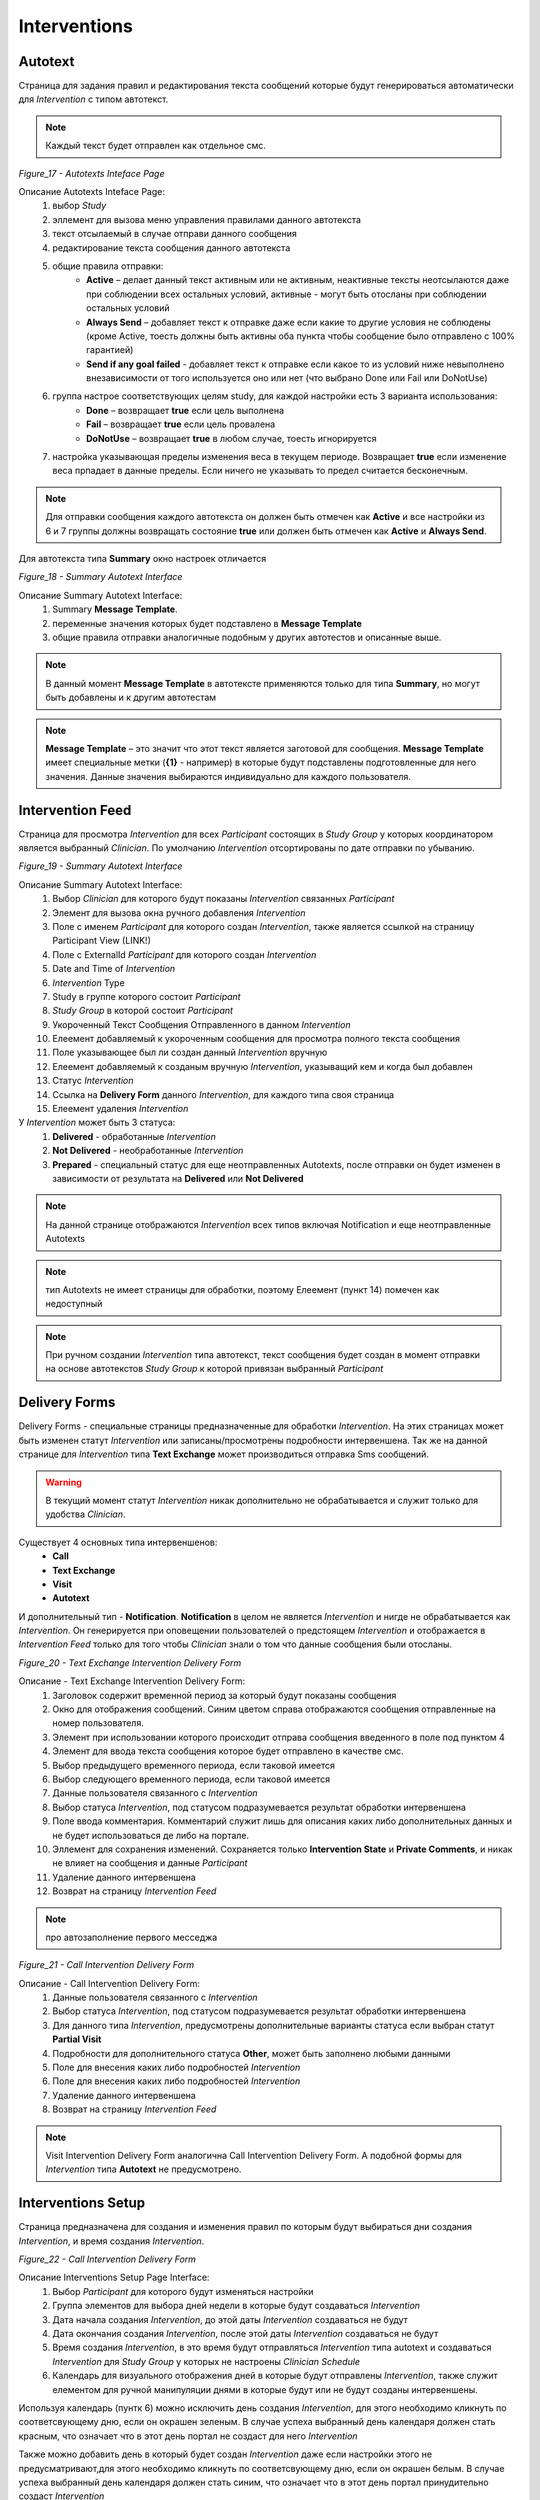 =============
Interventions
=============


Autotext
--------

Страница для задания правил и редактирования текста сообщений которые будут генерироваться автоматически для *Intervention* с типом автотекст.

.. note:: Каждый текст будет отправлен как отдельное смс.
 
.. image:: /_static/Images/Figure_17.png
   :target: ../../latest/_images/Figure_17.png

*Figure_17 - Autotexts Inteface Page*

Описание Autotexts Inteface Page:
    1. выбор *Study*
    2. эллемент для вызова меню управления правилами данного автотекста
    3. текст отсылаемый в случае отправи данного сообщения
    4. редактирование текста сообщения данного автотекста
    5. общие правила отправки:
        * **Active** – делает данный текст активным или не активным, неактивные тексты неотсылаются даже при соблюдении всех остальных условий, активные - могут быть отосланы при соблюдении остальных условий
        * **Always Send** – добавляет текст к отправке даже если какие то другие условия не соблюдены (кроме Active, тоесть должны быть активны оба пункта чтобы сообщение было отправлено с 100% гарантией)
        * **Send if any goal failed** - добавляет текст к отправке если какое то из условий ниже невыполнено внезависимости от того используется оно или нет (что выбрано Done или Fail или DoNotUse)    
    6. группа настрое соответствующих целям study, для каждой настройки есть 3 варианта использования: 
        * **Done** – возвращает **true** если цель выполнена
        * **Fail** – возвращает **true** если цель провалена
        * **DoNotUse** – возвращает **true** в любом случае, тоесть игнорируется
    7. настройка указывающая пределы изменения веса в текущем периоде. Возвращает **true** если изменение веса прпадает в данные пределы. Если ничего не указывать то предел считается бесконечным.

.. note:: Для отправки сообщения каждого автотекста он должен быть отмечен как **Active** и все настройки из 6 и 7 группы должны возвращать состояние **true** или должен быть отмечен как **Active** и **Always Send**.

Для автотекста типа **Summary** окно настроек отличается
 
.. image:: /_static/Images/Figure_18.png
   :target: ../../latest/_images/Figure_18.png

*Figure_18 - Summary Autotext Interface*

Описание Summary Autotext Interface:
    1. Summary **Message Template**.
    2. переменные значения которых будет подставлено в **Message Template**
    3. общие правила отправки аналогичные подобным у других автотестов и описанные выше.
    
.. note:: В данный момент **Message Template** в автотексте применяются только для типа **Summary**, но могут быть добавлены и к другим автотестам

.. note:: **Message Template** – это значит что этот текст является заготовой для сообщения. **Message Template** имеет специальные метки (**{1}** - например) в которые будут подставлены подготовленные для него значения. Данные значения выбираются индивидуально для каждого пользователя. 


Intervention Feed
-----------------
Страница для просмотра *Intervention* для всех *Participant* состоящих в *Study Group* у которых координатором является выбранный *Clinician*. По умолчанию *Intervention* отсортированы по дате отправки по убыванию.

.. image:: /_static/Images/Figure_19.png
   :target: ../../latest/_images/Figure_19.png

*Figure_19 - Summary Autotext Interface*

Описание Summary Autotext Interface:
    1. Выбор *Clinician* для которого будут показаны *Intervention* связанных *Participant*
    2. Элемент для вызова окна ручного добавления *Intervention*
    3. Поле с именем *Participant* для которого создан *Intervention*, также является ссылкой на страницу Participant View (LINK!)
    4. Поле с ExternalId *Participant* для которого создан *Intervention*
    5. Date and Time of *Intervention*
    6. *Intervention* Type 
    7. Study в группе которого состоит *Participant*
    8. *Study Group* в которой состоит *Participant*
    9. Укороченный Текст Сообщения Отправленного в данном *Intervention*
    10. Елеемент добавляемый к укороченным сообщения для просмотра полного текста сообщения
    11. Поле указывающее был ли создан данный *Intervention* вручную 
    12. Елеемент добавляемый к созданым вручную *Intervention*, указыващий кем и когда был добавлен
    13. Статус *Intervention* 
    14. Ссылка на **Delivery Form** данного *Intervention*, для каждого типа своя страница
    15. Елеемент удаления *Intervention*

У *Intervention* может быть 3 статуса:
    1. **Delivered** - обработанные *Intervention*
    2. **Not Delivered** - необработанные *Intervention*
    3. **Prepared** - специальный статус для еще неотправленных Autotexts, после отправки он будет изменен в зависимости от результата на **Delivered** или **Not Delivered**

.. note:: На данной странице отображаются *Intervention* всех типов включая Notification и еще неотправленные Autotexts

.. note:: тип Autotexts не имеет страницы для обработки, поэтому Елеемент (пункт 14) помечен как недоступный

.. note:: При ручном создании *Intervention* типа автотекст, текст сообщения будет создан в момент отправки на основе автотекстов *Study Group* к которой привязан выбранный *Participant*


Delivery Forms
--------------
Delivery Forms - специальные страницы предназначенные для обработки *Intervention*. На этих страницах может быть изменен статут *Intervention* или записаны/просмотрены подробности интервеншена. Так же на данной странице для *Intervention* типа **Text Exchange** может производиться отправка Sms сообщений.

.. warning:: В текущий момент статут *Intervention* никак дополнительно не обрабатывается и служит только для удобства *Clinician*. 

Существует 4 основных типа интервеншенов:
    * **Call**
    * **Text Exchange**
    * **Visit**
    * **Autotext**

И дополнительный тип - **Notification**. **Notification** в целом не является *Intervention* и нигде не обрабатывается как *Intervention*. Он генерируется при оповещении пользователей о предстоящем *Intervention* 
и отображается в *Intervention Feed* только для того чтобы *Clinician* знали о том что данные сообщения были отосланы.

.. image:: /_static/Images/Figure_20.png
   :target: ../../latest/_images/Figure_20.png

*Figure_20 - Text Exchange Intervention Delivery Form*

Описание - Text Exchange Intervention Delivery Form:
    1. Заголовок содержит временной период за который будут показаны сообщения
    2. Окно для отображения сообщений. Синим цветом справа отображаются сообщения отправленные на номер пользователя.
    3. Элемент при использовании которого происходит отправа сообщения введенного в поле под пунктом 4
    4. Элемент для ввода текста сообщения которое будет отправлено в качестве смс.
    5. Выбор предыдущего временного периода, если таковой имеется
    6. Выбор следующего временного периода, если таковой имеется
    7. Данные пользователя связанного с *Intervention*
    8. Выбор статуса *Intervention*, под статусом подразумевается результат обработки интервеншена
    9. Поле ввода комментария. Комментарий служит лишь для описания каких либо дополнительных данных и не будет использоваться де либо на портале.
    10. Эллемент для сохранения изменений. Сохраняется только **Intervention State** и **Private Comments**, и никак не влияет на сообщения и данные *Participant*
    11. Удаление данного интервеншена
    12. Возврат на страницу *Intervention Feed*

.. note:: про автозаполнение первого месседжа

.. image:: /_static/Images/Figure_21.png
   :target: ../../latest/_images/Figure_21.png

*Figure_21 - Call Intervention Delivery Form*

Описание - Call Intervention Delivery Form:
    1. Данные пользователя связанного с *Intervention*
    2. Выбор статуса *Intervention*, под статусом подразумевается результат обработки интервеншена
    3. Для данного типа *Intervention*, предусмотрены дополнительные варианты статуса если выбран статут **Partial Visit**
    4. Подробности для дополнительного статуса **Other**, может быть заполнено любыми данными
    5. Поле для внесения каких либо подробностей *Intervention*
    6. Поле для внесения каких либо подробностей *Intervention*
    7. Удаление данного интервеншена
    8. Возврат на страницу *Intervention Feed*

.. note:: Visit Intervention Delivery Form аналогична Call Intervention Delivery Form. А подобной формы для *Intervention* типа **Autotext** не предусмотрено.

Interventions Setup
-------------------
Страница предназначена для создания и изменения правил по которым будут выбираться дни создания *Intervention*, и время создания *Intervention*.

.. image:: /_static/Images/Figure_22.png
   :target: ../../latest/_images/Figure_22.png

*Figure_22 - Call Intervention Delivery Form*

Описание Interventions Setup Page Interface:
    1. Выбор *Participant* для которого будут изменяться настройки
    2. Группа элементов для выбора дней недели в которые будут создаваться *Intervention*
    3. Дата начала создания *Intervention*, до этой даты *Intervention* создаваться не будут
    4. Дата окончания создания *Intervention*, после этой даты *Intervention* создаваться не будут
    5. Время создания *Intervention*, в это время будут отправляться *Intervention* типа autotext и создаваться *Intervention* для *Study Group* у которых не настроены *Clinician Schedule*
    6. Календарь для визуального отображения дней в которые будут отправлены *Intervention*, также служит елементом для ручной манипуляции днями в которые будут или не будут созданы интервеншены.

Используя календарь (пунтк 6) можно исключить день создания *Intervention*, для этого необходимо кликнуть по соответсвующему дню, если он окрашен зеленым. В случае успеха выбранный день календаря должен стать красным, что означает что в этот день портал не создаст для него *Intervention*

Также можно добавить день в который будет создан *Intervention* даже если настройки этого не предусматривают,для этого необходимо кликнуть по соответсвующему дню, если он окрашен белым. В случае успеха выбранный день календаря должен стать синим, что означает что в этот день портал принудительно создаст *Intervention*

.. note:: В отличии от ручного добавления *Intervention* использование данного способа позволит порталу самостоятельно выбрать тип интервеншена так как если бы этот день был указан в настройках

.. warning:: Interventions are created every day at 01:00 AM for Optimized groups and at 01:20 AM for Non-Optimized groups. Any changes to the schedule after these times won't have any effect for current day's schedule.


All Sms Messages
----------------
Данная страница служит для отображения всех сообщений полученных и отправленных *Participant*. Также имеется возможность отправки сообщений с этой страницы.

Страница очень похожа на страницу для обработки *Intervention* типа Text Exchange, но в отличие от нее содержит все сообщения. Для создания  Страницы было несколько причин. Во первых потому что раньше была возможность просмотра только тех сообщений которые попадали в определенный период связанный с *Intervention* типа Text Exchange, но данный период имел весьма искуственные ограничения, потому что мы не знаем когда точно ответят *Participant*, и какой либо ответ мог попасть не в тот период. Во вторых на практике выяснилось что *Participant* могут отвечать не только на *Intervention* типа Text Exchange и данные сообщения небыло возможности просмотреть.

.. warning:: Выбор *Participant* которому принадлежит сообщение выбирается на основе номера телефона указанного для этого *Participant*, поэтому при смене номера сообщения от другого номера телефона "теряются". на самом деле данные сообщения могут быть снова просмотрены при обратной смене номера.

